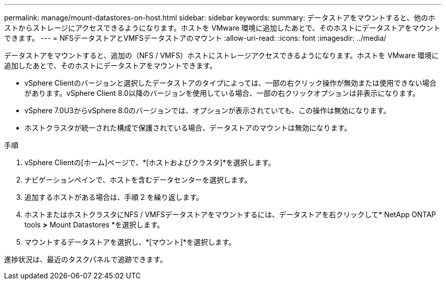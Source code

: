 ---
permalink: manage/mount-datastores-on-host.html 
sidebar: sidebar 
keywords:  
summary: データストアをマウントすると、他のホストからストレージにアクセスできるようになります。ホストを VMware 環境に追加したあとで、そのホストにデータストアをマウントできます。 
---
= NFSデータストアとVMFSデータストアのマウント
:allow-uri-read: 
:icons: font
:imagesdir: ../media/


[role="lead"]
データストアをマウントすると、追加の（NFS / VMFS）ホストにストレージアクセスできるようになります。ホストを VMware 環境に追加したあとで、そのホストにデータストアをマウントできます。

* vSphere Clientのバージョンと選択したデータストアのタイプによっては、一部の右クリック操作が無効または使用できない場合があります。vSphere Client 8.0以降のバージョンを使用している場合、一部の右クリックオプションは非表示になります。
* vSphere 7.0U3からvSphere 8.0のバージョンでは、オプションが表示されていても、この操作は無効になります。
* ホストクラスタが統一された構成で保護されている場合、データストアのマウントは無効になります。


.手順
. vSphere Clientの[ホーム]ページで、*[ホストおよびクラスタ]*を選択します。
. ナビゲーションペインで、ホストを含むデータセンターを選択します。
. 追加するホストがある場合は、手順 2 を繰り返します。
. ホストまたはホストクラスタにNFS / VMFSデータストアをマウントするには、データストアを右クリックして* NetApp ONTAP tools *>* Mount Datastores *を選択します。
. マウントするデータストアを選択し、*[マウント]*を選択します。


進捗状況は、最近のタスクパネルで追跡できます。
